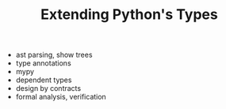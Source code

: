 #+TITLE: Extending Python's Types

+ ast parsing, show trees
+ type annotations
+ mypy
+ dependent types
+ design by contracts
+ formal analysis, verification
